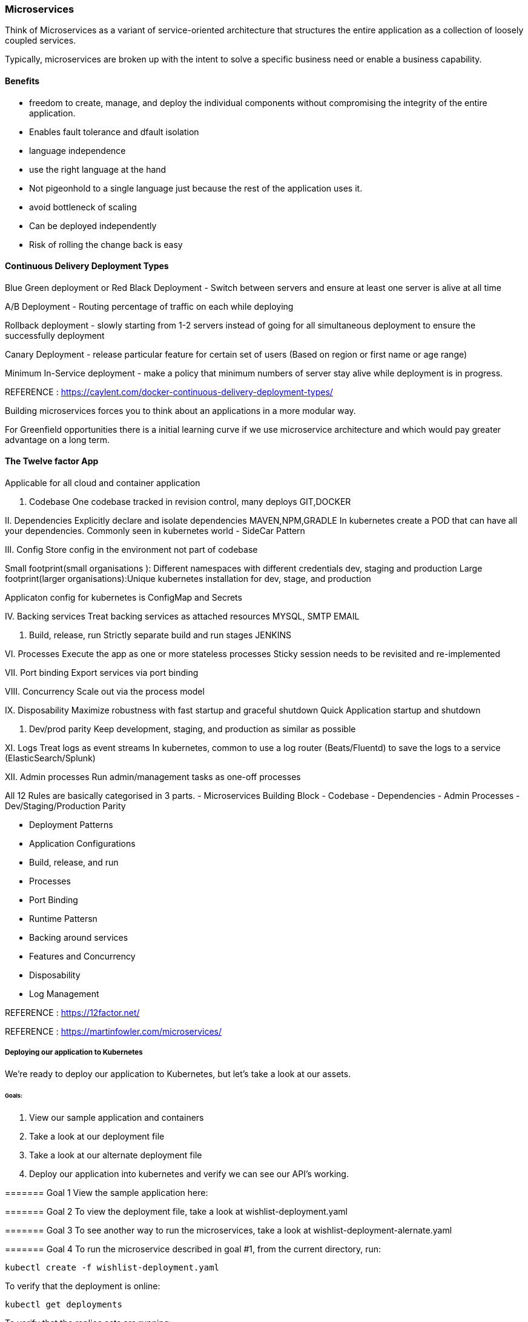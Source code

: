 
=== Microservices 
Think of Microservices as a variant of service-oriented architecture that structures 
the entire application as a collection of loosely coupled services.

Typically, microservices are broken up with the intent to solve a specific business need or
enable a business capability. 

==== Benefits 
- freedom to create, manage, and deploy the individual components without compromising the 
integrity of the entire application.
- Enables fault tolerance and dfault isolation
- language independence
- use the right language at the hand 
- Not pigeonhold to a single language just because the rest of the application uses it.
- avoid bottleneck of scaling
- Can be deployed independently
- Risk of rolling the change back is easy

==== Continuous Delivery Deployment Types 
Blue Green deployment or Red Black Deployment  - Switch between servers and ensure at least one server
is alive at all time

A/B Deployment - Routing percentage of traffic on each while deploying   

Rollback deployment - slowly starting from 1-2 servers instead of going for all simultaneous deployment 
to ensure the successfully deployment  

Canary Deployment - release particular feature for certain set of users (Based on region or first name 
or age range)

Minimum In-Service deployment - make a policy that minimum numbers of server stay alive while 
deployment is in progress.

REFERENCE : https://caylent.com/docker-continuous-delivery-deployment-types/

Building microservices forces you to think about an applications in a more modular way.

For Greenfield opportunities there is a initial learning curve if we use microservice architecture and 
which would pay greater advantage on a long term.

==== The Twelve factor App
Applicable for all cloud and container application

I. Codebase
One codebase tracked in revision control, many deploys
GIT,DOCKER

II. Dependencies
Explicitly declare and isolate dependencies
MAVEN,NPM,GRADLE
In kubernetes create a POD that can have all your dependencies. Commonly seen in kubernetes world - SideCar Pattern

III. Config
Store config in the environment not part of codebase 
   
Small footprint(small organisations ): Different namespaces with different credentials dev, staging and 
production Large footprint(larger organisations):Unique kubernetes installation for dev, stage, and production

Applicaton config for kubernetes is ConfigMap and Secrets 

IV. Backing services
Treat backing services as attached resources
MYSQL, SMTP EMAIL

V. Build, release, run
Strictly separate build and run stages
JENKINS

VI. Processes
Execute the app as one or more stateless processes
Sticky session needs to be revisited and re-implemented

VII. Port binding
Export services via port binding

VIII. Concurrency
Scale out via the process model

IX. Disposability
Maximize robustness with fast startup and graceful shutdown
Quick Application startup and shutdown 

X. Dev/prod parity
Keep development, staging, and production as similar as possible

XI. Logs
Treat logs as event streams
In kubernetes, common to use a log router (Beats/Fluentd) to save the logs to a service (ElasticSearch/Splunk)

XII. Admin processes
Run admin/management tasks as one-off processes


All 12 Rules are basically categorised in 3 parts.
- Microservices Building Block 
    - Codebase 
    - Dependencies 
    - Admin Processes
    - Dev/Staging/Production Parity 

- Deployment Patterns 
    - Application Configurations 
    - Build, release, and run 
    - Processes
    - Port Binding 

- Runtime Pattersn 
    - Backing around services 
    - Features and Concurrency 
    - Disposability
    - Log Management 


REFERENCE : https://12factor.net/

REFERENCE : https://martinfowler.com/microservices/


===== Deploying our application to Kubernetes

We're ready to deploy our application to Kubernetes, but let's take a look at our assets.

====== Goals:
1. View our sample application and containers
2. Take a look at our deployment file 
3. Take a look at our alternate deployment file
4. Deploy our application into kubernetes and verify we can see our API's working.

======= Goal 1
View the sample application here: 

======= Goal 2
To view the deployment file, take a look at wishlist-deployment.yaml

======= Goal 3
To see another way to run the microservices, take a look at wishlist-deployment-alernate.yaml

======= Goal 4
To run the microservice described in goal #1, from the current directory, run:

    kubectl create -f wishlist-deployment.yaml


To verify that the deployment is online:
    
    kubectl get deployments


To verify that the replica sets are running:
    
    kubectl get rs


To verify that the pods are running:
    
    kubectl get pods


To see the services:
    
    kubectl get services


To interact with your API's in the minikube environment:
    
    minikube service wishlist-service


# Wishlist deployment yaml - kindly refer "wishlist-deployment.yaml"

======= REFERENCE 
Project Source code Link : 
https://github.com/bhopals/wishlist

Docker Hub Image Links : 
https://hub.docker.com/r/karthequian/wishlist
https://hub.docker.com/r/karthequian/wishlist-auth
https://hub.docker.com/r/karthequian/wishlist-catalog



======  Alternate Universe! - Microservices deployment 
In the above examle we had Single Deployment and Single Service that contains all 3 
part of the application.

Here we would breakup the all three projects into three deployment files. 
(More of a microservices way)
So its easy to distribute the ownership of the deployments to different teams.


# Wishlist deployment yaml - kindly refer "wishlist-deployment-alternate.yaml"

==== Adding Context with Config Maps 

# Configmaps

- Config information should live outside the app 
- Implements using ConfigMaps in kubernetes 
- Can be passed as an environment variable ( For the small set of the data )
- Can be used as a volume mount ( For the larger set of the data )

Configuration information should live outside of the application. How can we do this in Kubernetes?


## Goals
1. Create a configmap that can be referenced by the application via env variables
2. Create a configmap that can be referenced by the application via a volume mounted file


## Goal 1 - Add configuration data in ENVIRONEMNT variable of the container 
Create the deployment by running 

    kubectl apply -f wishlist-deployment-configmap-simple.yaml


Exec into the auth container in the wishlist pod with a command like:
    
    kubectl exec -it wishlist-<podid> -c auth bash


To look find your env variable run:

    env | grep LOG_LEVEL


# Configmap (Step 1: Create it) - kindly refer "wishlist-deployment-configmap-simple.yaml"

## Goal 2  - Mount configuration as a data volume in container 
Create the deployment by running 

    kubectl apply -f wishlist-deployment-configmap-advanced.yaml

Exec into the auth container in the wishlist pod with a command like:
`kubectl exec -it wishlist-<podid> -c auth bash`
kubectl exec -it <wishlist-podid> /bin/bash 

To look find your env variable run:
`cat /var/lib/wishlist/log.properties`

# Configmap (Step 1: Create it) - kindly refer "wishlist-deployment-configmap-advanced.yaml"




==== Secrets 


## Goals
1. Create a secret that can be referenced by the application via env variables
2. Create a secret that can be referenced by the application via a volume mounted file

## Goal 1 - Add Connection String in ENVIRONMENT VARIABLE 
Create the deployment by running 
`kubectl apply -f wishlist-deployment-secret.yaml`

kubectl exec -it <deployment-id> /bin/bash 
kubectl exec -it <deplpyment-id> -c <container-name> bash 

To look find your env variable run:
`env | grep MYSQL_CONNECTION_STRING`

To decode the connection string which is already encoded
    echo <connection-string> | base64 --decode 

To encode the connection string which is already decoded
    echo <connection-string> | base64 --encode 


## Goal 2 - Mounting Volume of Connection String 

Create the deployment by running 
`kubectl apply -f wishlist-deployment-secret.yaml`

kubectl exec -it <deployment-id> /bin/bash 
kubectl exec -it <deplpyment-id> -c <container-name> bash 

Both commands are same 
-c = Container name param 

To look find your env variable run:
`cat /etc/mysql/connection-string`

# Secret Key YAML File - kindly refer "wishlist-deployment-secret.yaml"


==== Liveness Probes

## Goals: 
1) Understand liveness probes in Kubernetes

## Goal 1
Liveness Probes are often used in deployments with many containers. They help with startup and container running states (https://kubernetes.io/docs/concepts/workloads/pods/pod-lifecycle/#container-probes )

To run our example:
`kubectl apply -f wishlist-deployment-liveness.yaml`

To see if our probes are running:
`kubectl describe <pod_name>`


=== Advance Topics 


====  Helm

## Goals:
1. Understand what Helm is.
2. Understand what Helm is with respect to our application
2. Run the helm chart for our application


## Goal 1
Helm (https://helm.sh) is a package manager for Kubernetes. Kubernetes is all about yaml files, 
and after a while, when your yaml files grow large, it becomes incredibly painful to debug issues.

This is why people use Helm- to manage complexity in their yaml's. It also provides a way to easily 
update and rollback their kubernetes artifacts. And finally, it's also the most popular place to find 
user generated charts. Think of it like the maven or npm for Kubernetes

## Goal 2
Take a look at the wishlist folder for our deployment and service converted to a helm chart.

## Goal 3

I already have helm installed via the instructions at: https://docs.helm.sh/using_helm/#installing-helm

For reference, I'm running: 
```
helm version
Client: &version.Version{SemVer:"v2.8.2", GitCommit:"a80231648a1473929271764b920a8e346f6de844", GitTreeState:"clean"}
Server: &version.Version{SemVer:"v2.8.2", GitCommit:"a80231648a1473929271764b920a8e346f6de844", GitTreeState:"clean"}
```

To see existing charts:
`helm ls`

To see the tiller components:
`kubectl get deployments --all-namespaces`

To run our helm chart:
`helm install -n wishlist-chart  -f values.yaml .`

==== Service Proxy with Envoy 
# Playing with ingress controllers

## Goals:
1. Understand what ingress/envoy is.
2. See how envoy fits in...
3. How it can be implemented with Contour and envoy

# Goals 1
What is it?
Services are of 3 types: ClusterIP, NodePort and Loadbalancers. ClusterIP and NodePort are used for applications internal to your infrastructure. For applications that you'd want to expose externally, you'd use a loadbalancer service. This is great, but for every endpoint, you'd end up using another loadbalancer resource from your cloud provider, and costs you a bit more.

Ingress allows you you to route requests to services based on the request host or path, centralizing a number of services into a single entrypoint. So think of it as the central point for 1 entrypoint for multiple requests, where loadbalancer is a 1 entrypoint for a specific host or path.

Ingress information: https://kubernetes.io/docs/concepts/services-networking/ingress/#what-is-ingress

# Goals 2
Envoy is a simple service proxy that proxies traffic from one source to another. The goal of envoy is to make networking and observability of your applications more visible.

When all service traffic flow through an Envoy mesh, you can visualize problem areas via consistent observability, tune overall performance or add features like rate limiting in a single spot.

Link: https://www.envoyproxy.io/

It's also common to see it used an ingress controller either by itself, or using another package that extends it- like Heptio Contour (https://github.com/heptio/contour). We'll use contour for our example.

# Goals 3

First, we need to add Contour to our cluster. I'm going to follow the docs (https://github.com/heptio/contour#add-contour-to-your-cluster), and install Contour with:

`kubectl apply -f https://j.hept.io/contour-deployment-rbac`

Then, I'll deploy my application:
`kubectl apply -f wishlist-contour.yaml`

To check the status:
`kubectl get ing`

To get the contour ingress URL, I can run:
`minikube service -n heptio-contour contour --url`

Here "-n" is for namespace falg, and since the heptio service is running in its own namepspace so to 
access that we need namespace+servince name.


You can hit the host:port/wishlist URL to see the wishlist API's working.



==== Metrics with Prometheus

## Goals:
1. Deploy Prometheus
2. See it running!
3. View Kubernetes stats
4. View node information
5. View application metrics

# Prometheus + Kubernetes demo

## Step 1: Deploy
Helm is the easiest way to do this. Check out `https://github.com/kubernetes/charts/tree/master/stable/prometheus`.

We can run `helm install stable/prometheus` to get the stock prometheus server.

In this case, we will run: `helm install stable/prometheus --name prom-demo -f values.yaml` to use our custom yaml.

## Step 2: See it running
Running `minikube service prom-demo-prometheus-server` will bring up the browser with prometheus server running.

## Step 3: Check out Kubernetes stats
Check out `count(kube_pod_container_status_running)` to see our all our pods running.

## Step 4: Check out node information

The node exporter gives you node relative information as well like CPU/disk usage etc.

Run `count(node_cpu{mode="system", instance="192.168.99.100:9100"})` will return the cpu count which should match the number of CPU's in `kubectl describe nodes`

### Step 5: App metrics

1. Run the app: `kubectl apply -f wishlist.yaml`
2. Visit the app after it's deployed: `minikube service wishlist-service`
3. You'll see the  `/metrics` endpoint with go stats
4. Visit the `/products` endpoint 5 times.
5. You'll see a new "product_calls" metric in the dashboard



==== Logging from your application

## Goals
1. Start up EFK stack in minikube
2. Run your application and see the logs in Kibana

## Goal 1
We can start up the EFK (Elastic-Fluentd-Kibana) stack in minikube. Installing these components is a little bit of work, but minikube gives it to us as an addon.

`minikube addons enable efk`

Note, this will take a while, and you probably want to use minikube in a high memory mode.
To increase the memory, you can type:
minikube start --memory 16000 -cpus 4


Once it's up and running, visit and configure Kibana by going to the URL by typing:

`minikube addons open efk`

## Goal 2
Now let's deploy our application by running

`kubectl apply -f wishlist-deployment.yaml`

The app has some logs in it that we can look at in Kibana.


==== Tracing issues with Jaeger

## Goals:
1. Understand what Jaeger does
2. See it running
3. See data flowing in it for the hotrod application

# Goals 1
What is Jaeger?

Jaeger is a distributed tracing analyzer that was released by Uber. It is compatible with the opentracing standard and both opentracing and Jaeger are CNCF projects. If you're new to the space, think of Jaeger as an opensource New Relic

https://github.com/jaegertracing/jaeger-kubernetes

Once deployed, startup Jaeger with `minikube service jaeger-query`

# Goals 2
See it in action!

We can install Jaeger from the github site for their kubernetes project: https://github.com/jaegertracing/jaeger-kubernetes

# Goals 3
Let's deploy our sample application with the command:
`kubectl apply -f jaeger-example.yaml`


=== NEXT 

Service mesh - A dedicated infrastructure layer to handle service to service communication 
    Contour + envoy - Ingress that acts as Service Mesh        

Istio - An open source platform to connect, manage and secure microservices.
Platform on top of Kubernetes.
Application Developers use Istio commands to interact with their cluster instead of kubectl commands.

==== Types of health checks
Kubernetes gives you two types of health checks, and it is important to
understand the differences between the two, and their uses.

===== Readiness
Readiness probes are designed to let Kubernetes know when your app is ready to serve traffic. 
Kubernetes makes sure the readiness probe passes before allowing a service to send traffic to the pod. 
If a readiness probe starts to fail, Kubernetes stops sending traffic to the pod until it passes.

===== Liveness
Liveness probes let Kubernetes know if your app is alive or dead. If you app is alive, then 
Kubernetes leaves it alone. If your app is dead, Kubernetes removes the Pod and starts a new one to 
replace it.




==== kubectl create v/s apply 

These are two very different approaches. 

1.  kubectl create uses Imperative Management. Here You specify what you want to create, delete or replace.

    kubectl apply uses what we call Declarative approach. Here we tell the api How we want the cluster to 
    look like. So even if you've applied changes to a live object, your changes are maintained.

2.  Also, if you run the kubectl create second time, it will throw an error as the deployments and services
    are already created.However, if you run kubectl apply again then it will modify exisiting deployed 
    services and deployments if there is any change in the configuration, else it will remain unchanged 
    and command will be executed without throwing any error.


